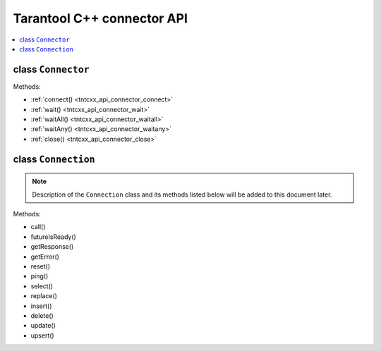 
Tarantool C++ connector API
===========================

.. // TBD -- Introduction


.. contents::
   :local:
   :depth: 1

.. _tntcxx_api_connector:

class ``Connector``
-------------------

.. //description TBD

Methods:

* :ref:`connect() <tntcxx_api_connector_connect>`
* :ref:`wait() <tntcxx_api_connector_wait>`
* :ref:`waitAll() <tntcxx_api_connector_waitall>`
* :ref:`waitAny() <tntcxx_api_connector_waitany>`
* :ref:`close() <tntcxx_api_connector_close>`

.. _tntcxx_api_connector_connect:

..  c:function:: int connect(Connection<BUFFER, NetProvider>& conn, const std::string_view& addr, unsigned port)

    Connects to a Tarantool instance. If a host doesn't reply within a timeout
    period (2 seconds by default), an error is returned.

    :param conn: connection object of the ``Connection`` class.
    :param addr: address of the host where a Tarantool instance is running.
    :param port: port that a Tarantool instance is listening to.

    :return: ``0`` on success.
    :return: ``-1`` otherwise. An error message is set that can be get by
             the ``connection.getError()`` method.
    :rtype: int

    **Possible errors:**

    *   connection timeout
    *   refused to connect (incorrect address or/and port)
    *   system errors. For example, a socket cannot be created or any of the
        system calls failed (``fcntl``, ``select``, ``send``, ``receive``).

    **Example:**

    ..  code-block:: cpp

        using Buf_t = tnt::Buffer<16 * 1024>;
        using Net_t = DefaultNetProvider<Buf_t >;

        Connector<Buf_t, Net_t> client;
        Connection<Buf_t, Net_t> conn(client);

        int rc = client.connect(conn, "127.0.0.1", 3301);

.. _tntcxx_api_connector_wait:

..  c:function:: int wait(Connection<BUFFER, NetProvider>& conn, rid_t future, int timeout = 0)

    The main method responsible for sending requests and checking response
    readiness. Once a response for the specified request is ready,
    ``wait()`` terminates.

    :param conn: connection object of the ``Connection`` class.
    :param future: request ID returned by the corresponding method of the ``Connection`` class.
    :param timeout: waiting timeout, milliseconds. Optional. Defaults to ``0``
                    which means the future is polled until it's ready.

    :return: ``0`` on receiving a response.
    :return: ``-1`` otherwise. An error message is set that can be get by
             the ``connection.getError()`` method.
    :rtype: int

    **Possible errors:**

    *   connection timeout
    *   connection is broken (for example, closed)
    *   epoll is failed.

    **Complexity factors:** <description>

    **Example:**

    ..  code-block:: cpp

        rid_t ping = conn.ping();

        while (! conn.futureIsReady(ping)) {
            if (client.wait(conn, ping, WAIT_TIMEOUT) != 0) {
                assert(conn.status.is_failed);
                std::cerr << conn.getError() << std::endl;
                conn.reset();
            }
        }

.. _tntcxx_api_connector_waitall:

..  c:function:: void waitAll(Connection<BUFFER, NetProvider>& conn, rid_t *futures, size_t future_count, int timeout = 0)

    Responsible for sending several requests and checking response

    :param conn: connection object of the ``Connection`` class.
    :param *futures: request IDs returned by the corresponding methods of the ``Connection`` class.
    :param future_count: number of requests to send.
    :param timeout: waiting timeout, milliseconds. Optional. Defaults to ``0``
                    which means the futures are polled until they are ready.

    :return: none
    :rtype: none

    **Possible errors:** <description>

    **Complexity factors:** <description>

    **Example:**

    ..  code-block:: cpp

        rid_t futures[2];
        futures[0] = replace;
        futures[1] = select;

        client.waitAll(conn, (rid_t *) &futures, 2);
        for (int i = 0; i < 2; ++i) {
            assert(conn.futureIsReady(futures[i]));
            response = conn.getResponse(futures[i]);
            assert(response != std::nullopt);;
        }

.. _tntcxx_api_connector_waitany:

..  c:function:: Connection<BUFFER, NetProvider>* waitAny(int timeout = 0)

    Returns the first connection that has received a response.

    :param timeout: waiting timeout, milliseconds. Optional. Defaults to ``0``
                    which means the futures are polled until they are ready.

    :return: connection object of the ``Connection`` class.
    :rtype: Connection<BUFFER, NetProvider>*

    **Possible errors:** <description>

    **Complexity factors:** <description>

    **Example:**

    ..  code-block:: cpp

        Connection<Buf_t, Net_t> *first = client.waitAny(WAIT_TIMEOUT);
        if (first == &conn) {
            assert(conn.futureIsReady(f1));
        } else {
            assert(another.futureIsReady(f2));
        }

.. _tntcxx_api_connector_close:

..  c:function:: void close(Connection<BUFFER, NetProvider>& conn)

    Closes the connection established earlier by
    the :ref:`connect() <tntcxx_api_connector_connect>` method.

    :param conn: connection object of the ``Connection`` class.

    :return: none
    :rtype: none

    **Possible errors:** <description>

    **Complexity factors:** <description>

    **Example:**

    ..  code-block:: cpp

        client.close(conn);


.. _tntcxx_api_connection:

class ``Connection``
--------------------

..  NOTE::

    Description of the ``Connection`` class and its methods listed below will
    be added to this document later.

Methods:

* call()
* futureIsReady()
* getResponse()
* getError()
* reset()
* ping()
* select()
* replace()
* insert()
* delete()
* update()
* upsert()
